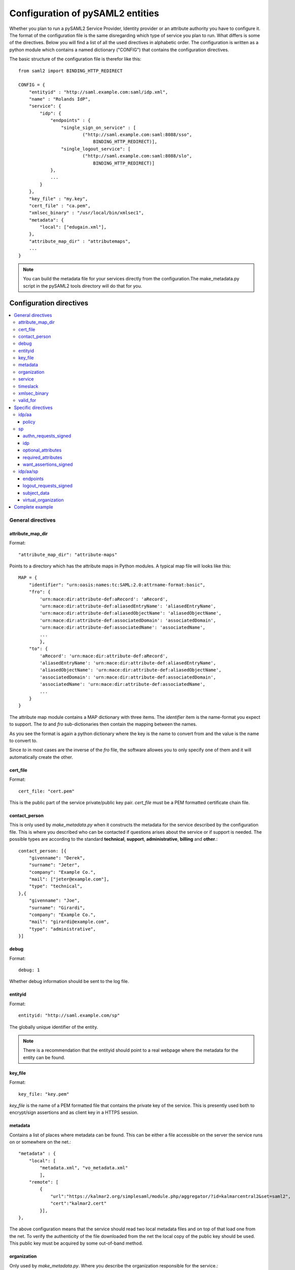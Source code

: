 .. _howto_config:

Configuration of pySAML2 entities
=================================

Whether you plan to run a pySAML2 Service Provider, Identity provider or an
attribute authority you have to configure it. The format of the configuration
file is the same disregarding which type of service you plan to run.
What differs is some of the directives.
Below you will find a list of all the used directives in alphabetic order.
The configuration is written as a python module which contains a named
dictionary ("CONFIG") that contains the configuration directives.

The basic structure of the configuration file is therefor like this::

    from saml2 import BINDING_HTTP_REDIRECT

    CONFIG = {
        "entityid" : "http://saml.example.com:saml/idp.xml",
        "name" : "Rolands IdP",
        "service": {
            "idp": {
                "endpoints" : {
                    "single_sign_on_service" : [
                            ("http://saml.example.com:saml:8088/sso",
                                BINDING_HTTP_REDIRECT)],
                    "single_logout_service": [
                            ("http://saml.example.com:saml:8088/slo",
                                BINDING_HTTP_REDIRECT)]
                },
                ...
            }
        },
        "key_file" : "my.key",
        "cert_file" : "ca.pem",
        "xmlsec_binary" : "/usr/local/bin/xmlsec1",
        "metadata": {
            "local": ["edugain.xml"],
        },
        "attribute_map_dir" : "attributemaps",
        ...
    }

.. note:: You can build the metadata file for your services directly from the
    configuration.The make_metadata.py script in the pySAML2 tools directory
    will do that for you.

Configuration directives
::::::::::::::::::::::::

.. contents::
    :local:
    :backlinks: entry

General directives
------------------

attribute_map_dir
^^^^^^^^^^^^^^^^^

Format::

    "attribute_map_dir": "attribute-maps"
    
Points to a directory which has the attribute maps in Python modules.
A typical map file will looks like this::

    MAP = {
        "identifier": "urn:oasis:names:tc:SAML:2.0:attrname-format:basic",
        "fro": {
            'urn:mace:dir:attribute-def:aRecord': 'aRecord',
            'urn:mace:dir:attribute-def:aliasedEntryName': 'aliasedEntryName',
            'urn:mace:dir:attribute-def:aliasedObjectName': 'aliasedObjectName',
            'urn:mace:dir:attribute-def:associatedDomain': 'associatedDomain',
            'urn:mace:dir:attribute-def:associatedName': 'associatedName',
            ...
            },
        "to": {
            'aRecord': 'urn:mace:dir:attribute-def:aRecord',
            'aliasedEntryName': 'urn:mace:dir:attribute-def:aliasedEntryName',
            'aliasedObjectName': 'urn:mace:dir:attribute-def:aliasedObjectName',
            'associatedDomain': 'urn:mace:dir:attribute-def:associatedDomain',
            'associatedName': 'urn:mace:dir:attribute-def:associatedName',
            ...
        }
    }

The attribute map module contains a MAP dictionary with three items.  The
`identifier` item is the name-format you expect to support.
The *to* and *fro* sub-dictionaries then contain the mapping between the names.

As you see the format is again a python dictionary where the key is the
name to convert from and the value is the name to convert to.
    
Since *to* in most cases are the inverse of the *fro* file, the 
software allowes you to only specify one of them and it will 
automatically create the other.

cert_file
^^^^^^^^^

Format::

    cert_file: "cert.pem"

This is the public part of the service private/public key pair.
*cert_file* must be a PEM formatted certificate chain file.

contact_person
^^^^^^^^^^^^^^

This is only used by *make_metadata.py* when it constructs the metadata for 
the service described by the configuration file.
This is where you described who can be contacted if questions arises
about the service or if support is needed. The possible types are according to
the standard **technical**, **support**, **administrative**, **billing** 
and **other**.::

    contact_person: [{
        "givenname": "Derek",
        "surname": "Jeter",
        "company": "Example Co.",
        "mail": ["jeter@example.com"],
        "type": "technical",
    },{
        "givenname": "Joe",
        "surname": "Girardi",
        "company": "Example Co.",
        "mail": "girardi@example.com",
        "type": "administrative",
    }]

debug
^^^^^

Format::

    debug: 1

Whether debug information should be sent to the log file.

entityid
^^^^^^^^

Format::

    entityid: "http://saml.example.com/sp"

The globally unique identifier of the entity.

.. note:: There is a recommendation that the entityid should point to a real
    webpage where the metadata for the entity can be found.

key_file
^^^^^^^^

Format::

    key_file: "key.pem"

*key_file* is the name of a PEM formatted file that contains the private key
of the service. This is presently used both to encrypt/sign assertions and as
client key in a HTTPS session.

metadata
^^^^^^^^

Contains a list of places where metadata can be found. This can be either
a file accessible on the server the service runs on or somewhere on the net.::

    "metadata" : {
        "local": [
            "metadata.xml", "vo_metadata.xml"
            ],
        "remote": [
            {
                "url":"https://kalmar2.org/simplesaml/module.php/aggregator/?id=kalmarcentral2&set=saml2",
                "cert":"kalmar2.cert"
            }],
    },

The above configuration means that the service should read two local 
metadata files and on top of that load one from the net. To verify the
authenticity of the file downloaded from the net the local copy of the 
public key should be used.
This public key must be acquired by some out-of-band method.

organization
^^^^^^^^^^^^

Only used by *make_metadata.py*.
Where you describe the organization responsible for the service.::

    "organization": {
        "name": [("Example Company","en"), ("Exempel AB","se")],
        "display_name": ["Exempel AB"],
        "url": [("http://example.com","en"),("http://exempel.se","se")],
    }

.. note:: You can specify the language of the name, or the language used on
    the webpage, by entering a tuple, instead of a simple string, 
    where the second part is the language code. If you don't specify a
    language the default is "en" (English).

service
^^^^^^^

Which services the server will provide, those are combinations of "idp","sp" 
and "aa".
So if a server is a Service Provider (SP) then the configuration 
could look something like this::

    "service": {
        "sp":{
            "name" : "Rolands SP",
            "endpoints":{
                "assertion_consumer_service": ["http://localhost:8087/"],
                "single_logout_service" : [("http://localhost:8087/slo",
                               'urn:oasis:names:tc:SAML:2.0:bindings:HTTP-Redirect')],
            },
            "required_attributes": ["surname", "givenname", "edupersonaffiliation"],
            "optional_attributes": ["title"],
            "idp": {
                "urn:mace:umu.se:saml:roland:idp": None,
            },
        }
    },
    
There are two options common to all services: 'name' and 'endpoints'.
The remaining options are specific to one or the other of the service types.
Which one is specified along side the name of the option

timeslack
^^^^^^^^^

If your computer and another computer that you are communicating with are not
in synch regarding the computer clock. Then you here can state how big a
difference you are prepared to accept.

.. note:: This will indiscriminately effect all time comparisons.
    Hence your server my accept a statement that in fact is to old.

xmlsec_binary
^^^^^^^^^^^^^

Presently xmlsec1 binaries are used for all the signing and encryption stuff.
This option defines where the binary is situated.

Example::

    "xmlsec_binary": "/usr/local/bin/xmlsec1",

valid_for
^^^^^^^^^

How many *hours* this configuration is expected to be accurate.::

    "valid_for": 24

This of course is only used by *make_metadata.py*.
The server will not stop working when this amount of time has elapsed :-).

Specific directives
-------------------

Directives that are specific to a certain type of service.

idp/aa
^^^^^^

Directives that are specific to an IdP or AA service instance

policy
""""""

If the server is an IdP and/or an AA then there might be reasons to do things
differently depending on who is asking; this is where that is specified.
The keys are 'default' and SP entity identifiers, default is used whenever
there is no entry for a specific SP. The reasoning is also that if there is
no default and only SP entity identifiers as keys, then the server will only
except connections from the specified SPs.
An example might be::

    "service": {
        "idp": {
            "policy": {
                "default": {
                    "lifetime": {"minutes":15},
                    "attribute_restrictions": None, # means all I have
                    "name_form": "urn:oasis:names:tc:SAML:2.0:attrname-format:uri"
                },
                "urn:mace:example.com:saml:roland:sp": {
                    "lifetime": {"minutes": 5},
                    "attribute_restrictions":{
                        "givenName": None,
                        "surName": None,
                    }
                }
            }
        }
    }
    
*lifetime* 
    is the maximum amount of time before the information should be 
    regarded as stale. In an Assertion this is represented in the NotOnOrAfter 
    attribute.    
*attribute_restrictions*
    By default there is no restrictions as to which attributes should be
    return. Instead all the attributes and values that is gathered by the 
    database backends will be returned if nothing else is stated.
    In the example above the SP with the entity identifier
    "urn:mace:umu.se:saml:roland:sp" 
    has an attribute restriction: only the attributes
    'givenName' and 'surName' are to be returned. There is no limitations as to
    what values on these attributes that can be returned.
*name_form*
    Which name-form that should be used when sending assertions.

If restrictions on values are deemed necessary those are represented by 
regular expressions.::

    "service": {
        "aa": {
            "policy": {
                "urn:mace:umu.se:saml:roland:sp": {
                    "lifetime": {"minutes": 5},
                    "attribute_restrictions":{
                         "mail": [".*\.umu\.se$"],
                    }
                }
            }
        }
    }

Here only mail addresses that ends with ".umu.se" will be returned.

sp
^^

Directives specific to SP instances

authn_requests_signed
"""""""""""""""""""""

Indicates if the Authentication Requests sent by this SP should be signed
by default. This can be overriden by application code for a specific call.

This set the AuthnRequestsSigned attribute of the SPSSODescriptor node.
of the metadata so the IdP will know this SP preference.

Valid values are "true" or "false". Default value is "false".

Example::

    "service": {
        "sp": {
            "authn_assertions_signed": "true",
        }
    }


idp
"""

Defines the set of IdPs that this SP is allowed to use. If not all the IdPs in
the metadata is allowed, then the value is expected to be a list with entity
identifiers for the allowed IdPs.
A typical configuration, when the allowed set of IdPs are limited, would look
something like this::

    "service": {
        "sp": {
            "idp": ["urn:mace:umu.se:saml:roland:idp"],
        }
    }

In this case the SP has only one IdP it can use.

If all IdPs present in the metadata loaded this directive must be left out.

optional_attributes
"""""""""""""""""""

Attributes that this SP would like to receive from IdPs.

Example::

    "service": {
        "sp": {
            "optional_attributes": ["title"],
        }
    }
    
Since the attribute names used here are the user friendly ones an attribute map
must exist, so that the server can use the full name when communicating
with other servers.

required_attributes
"""""""""""""""""""

Attributes that this SP demands to receive from IdPs.

Example::

    "service": {
        "sp": {
            "required_attributes": ["surname", "givenName", "mail"],
        }
    }

Again as for *optional_attributes* the names given are expected to be 
the user friendly names.

want_assertions_signed
""""""""""""""""""""""

Indicates if this SP wants the IdP to send the assertions signed. This
set the WantAssertionsSigned attribute of the SPSSODescriptor node.
of the metadata so the IdP will know this SP preference.

Valid values are "true" or "false". Default value is "true".

Example::

    "service": {
        "sp": {
            "want_assertions_signed": "true",
        }
    }


idp/aa/sp
^^^^^^^^^ 

If the configuration is covering both two or three different service types
(like if one server is actually acting as both an IdP and a SP) then in some
cases you might want to have these below different for the different services.

endpoints
"""""""""

Where the endpoints for the services provided are.
This directive has as value a dictionary with one of the following keys:

* artifact_resolution_service (aa, idp and sp)
* assertion_consumer_service (sp)
* assertion_id_request_service (aa, idp)
* attribute_service (aa)
* manage_name_id_service (aa, idp)
* name_id_mapping_service (idp)
* single_logout_service (aa, idp, sp)
* single_sign_on_service (idp)

The values per service is a list of tuples containing endpoint and binding
type.

Example::

    "service":
        "idp": {
            "endpoints" : {
                "single_sign_on_service" : [
                        ("http://localhost:8088/sso", BINDING_HTTP_REDIRECT)],
                "single_logout_service": [
                        ("http://localhost:8088/slo", BINDING_HTTP_REDIRECT)]
            },
        },
    },

logout_requests_signed
""""""""""""""""""""""

Indicates if this entity will sign the Logout Requests originated from it.

This can be overriden by application code for a specific call.

Valid values are "true" or "false". Default value is "false"

Example::

    "service": {
        "sp": {
            "logout_requests_signed": "true",
        }
    }

subject_data
""""""""""""

The name of a database where the map between a local identifier and 
a distributed identifier is kept. By default this is a shelve database.
So if you just specify name, then a shelve database with that name
is created. On the other hand if you specify a tuple then the first
element in the tuple specifise which type of database you want to use
and the second element is the address of the database.

Example::

    "subject_data": "./idp.subject.db",

or if you want to use for instance memcache::

    "subject_data": ("memcached", "localhost:12121"),

*shelve* and *memcached* are the only database types that are presently
supported.


virtual_organization
""""""""""""""""""""

Gives information about common identifiers for virtual_organizations::

    "virtual_organization" : {
        "urn:mace:example.com:it:tek":{
            "nameid_format" : "urn:oid:1.3.6.1.4.1.1466.115.121.1.15-NameID",
            "common_identifier": "umuselin",
        }
    },

Keys in this dictionary are the identifiers for the virtual organizations.
The arguments per organization is 'nameid_format' and 'common_identifier'. 
Useful if all the IdPs and AAs that are involved in a virtual organization 
have common attribute values for users that are part of the VO.

Complete example
----------------

We start with a simple but fairly complete Service provider configuration::

    from saml2 import BINDING_HTTP_REDIRECT

    CONFIG = {
        "entityid" : "http://example.com/sp/metadata.xml",
        "service": {
            "sp":{
                "name" : "Example SP",
                "endpoints":{
                    "assertion_consumer_service": ["http://example.com/sp"],
                    "single_logout_service" : [("http://example.com/sp/slo",
                                                BINDING_HTTP_REDIRECT)],
                },
            }
        },
        "key_file" : "./mykey.pem",
        "cert_file" : "./mycert.pem",
        "xmlsec_binary" : "/usr/local/bin/xmlsec1",
        "attribute_map_dir": "./attributemaps",
        "metadata": {
            "local": ["idp.xml"]
        }
        "organization": {
            "display_name":["Example identities"]
        }
        "contact_person": [{
            "givenname": "Roland",
            "surname": "Hedberg",
            "phone": "+46 90510",
            "mail": "roland@example.com",
            "type": "technical",
            }]
    }

This is the typical setup for a SP.
A metadata file to load is *always* needed, but it can of course be
containing anything from 1 up to many entity descriptions.

------

A slightly more complex configuration::

    from saml2 import BINDING_HTTP_REDIRECT

    CONFIG = {
        "entityid" : "http://sp.example.com/metadata.xml",
        "service": {
            "sp":{
                "name" : "Example SP",
                "endpoints":{
                    "assertion_consumer_service": ["http://sp.example.com/"],
                    "single_logout_service" : [("http://sp.example.com/slo",
                                   BINDING_HTTP_REDIRECT)],
                },
                "subject_data": ("memcached", "localhost:12121"),
                "virtual_organization" : {
                    "urn:mace:example.com:it:tek":{
                        "nameid_format" : "urn:oid:1.3.6.1.4.1.1466.115.121.1.15-NameID",
                        "common_identifier": "eduPersonPrincipalName",
                    }
                },
            }
        },
        "key_file" : "./mykey.pem",
        "cert_file" : "./mycert.pem",
        "xmlsec_binary" : "/usr/local/bin/xmlsec1",
        "metadata" : { 
            "local": ["example.xml"],
            "remote": [{ 
                "url":"https://kalmar2.org/simplesaml/module.php/aggregator/?id=kalmarcentral2&set=saml2",
                "cert":"kalmar2.pem"}]
        },
        "attribute_maps" : "attributemaps",
        "organization": {
            "display_name":["Example identities"]
        }
        "contact_person": [{
            "givenname": "Roland",
            "surname": "Hedberg",
            "phone": "+46 90510",
            "mail": "roland@example.com",
            "type": "technical",
            }]
    }
    
Uses metadata files, both local and remote, and will talk to whatever 
IdP that appears in any of the metadata files. 
